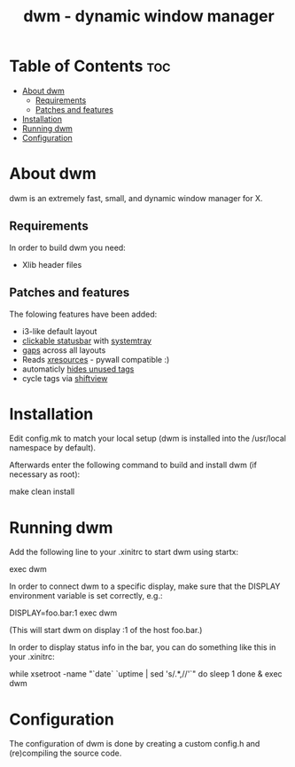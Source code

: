 #+TITLE: dwm - dynamic window manager

* Table of Contents :toc:
- [[#about-dwm][About dwm]]
  - [[#requirements][Requirements]]
  - [[#patches-and-features][Patches and features]]
- [[#installation][Installation]]
- [[#running-dwm][Running dwm]]
- [[#configuration][Configuration]]

* About dwm
dwm is an extremely fast, small, and dynamic window manager for X.

** Requirements
In order to build dwm you need:
+ Xlib header files

** Patches and features
The folowing features have been added:
+ i3-like default layout
+ [[https://dwm.suckless.org/patches/statuscmd/][clickable statusbar]] with [[https://dwm.suckless.org/patches/systray/][systemtray]]
+ [[https://dwm.suckless.org/patches/vanitygaps/][gaps]] across all layouts
+ Reads [[https://dwm.suckless.org/patches/xrdb/][xresources]] - pywall compatible :)
+ automaticly [[https://dwm.suckless.org/patches/hide_vacant_tags/][hides unused tags]]
+ cycle tags via [[https://lists.suckless.org/dev/1104/7590.html][shiftview]]

* Installation
Edit config.mk to match your local setup (dwm is installed into the /usr/local namespace by default).

Afterwards enter the following command to build and install dwm (if necessary as root):
#+begin_example bash
make clean install
#+end_example


* Running dwm
Add the following line to your .xinitrc to start dwm using startx:
#+begin_example bash
exec dwm
#+end_example

In order to connect dwm to a specific display, make sure that
the DISPLAY environment variable is set correctly, e.g.:
#+begin_example bash
DISPLAY=foo.bar:1 exec dwm
#+end_example
(This will start dwm on display :1 of the host foo.bar.)

In order to display status info in the bar, you can do something
like this in your .xinitrc:
#+begin_example bash
while xsetroot -name "`date` `uptime | sed 's/.*,//'`"
do
    sleep 1
done &
exec dwm
#+end_example

* Configuration
The configuration of dwm is done by creating a custom config.h and (re)compiling the source code.
